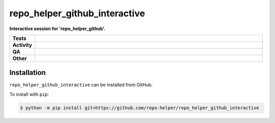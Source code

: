 ###############################
repo_helper_github_interactive
###############################

.. start short_desc

**Interactive session for 'repo_helper_github'.**

.. end short_desc


.. start shields

.. list-table::
	:stub-columns: 1
	:widths: 10 90

	* - Tests
	  - |actions_linux| |actions_windows| |actions_macos|
	* - Activity
	  - |commits-latest| |commits-since| |maintained|
	* - QA
	  - |codefactor| |actions_flake8| |actions_mypy|
	* - Other
	  - |license| |language| |requires|

.. |actions_linux| image:: https://github.com/repo-helper/repo_helper_github_interactive/workflows/Linux/badge.svg
	:target: https://github.com/repo-helper/repo_helper_github_interactive/actions?query=workflow%3A%22Linux%22
	:alt: Linux Test Status

.. |actions_windows| image:: https://github.com/repo-helper/repo_helper_github_interactive/workflows/Windows/badge.svg
	:target: https://github.com/repo-helper/repo_helper_github_interactive/actions?query=workflow%3A%22Windows%22
	:alt: Windows Test Status

.. |actions_macos| image:: https://github.com/repo-helper/repo_helper_github_interactive/workflows/macOS/badge.svg
	:target: https://github.com/repo-helper/repo_helper_github_interactive/actions?query=workflow%3A%22macOS%22
	:alt: macOS Test Status

.. |actions_flake8| image:: https://github.com/repo-helper/repo_helper_github_interactive/workflows/Flake8/badge.svg
	:target: https://github.com/repo-helper/repo_helper_github_interactive/actions?query=workflow%3A%22Flake8%22
	:alt: Flake8 Status

.. |actions_mypy| image:: https://github.com/repo-helper/repo_helper_github_interactive/workflows/mypy/badge.svg
	:target: https://github.com/repo-helper/repo_helper_github_interactive/actions?query=workflow%3A%22mypy%22
	:alt: mypy status

.. |requires| image:: https://dependency-dash.repo-helper.uk/github/repo-helper/repo_helper_github_interactive/badge.svg
	:target: https://dependency-dash.repo-helper.uk/github/repo-helper/repo_helper_github_interactive/
	:alt: Requirements Status

.. |codefactor| image:: https://img.shields.io/codefactor/grade/github/repo-helper/repo_helper_github_interactive?logo=codefactor
	:target: https://www.codefactor.io/repository/github/repo-helper/repo_helper_github_interactive
	:alt: CodeFactor Grade

.. |license| image:: https://img.shields.io/github/license/repo-helper/repo_helper_github_interactive
	:target: https://github.com/repo-helper/repo_helper_github_interactive/blob/master/LICENSE
	:alt: License

.. |language| image:: https://img.shields.io/github/languages/top/repo-helper/repo_helper_github_interactive
	:alt: GitHub top language

.. |commits-since| image:: https://img.shields.io/github/commits-since/repo-helper/repo_helper_github_interactive/v0.0.0
	:target: https://github.com/repo-helper/repo_helper_github_interactive/pulse
	:alt: GitHub commits since tagged version

.. |commits-latest| image:: https://img.shields.io/github/last-commit/repo-helper/repo_helper_github_interactive
	:target: https://github.com/repo-helper/repo_helper_github_interactive/commit/master
	:alt: GitHub last commit

.. |maintained| image:: https://img.shields.io/maintenance/yes/2022
	:alt: Maintenance

.. end shields

Installation
--------------

.. start installation

``repo_helper_github_interactive`` can be installed from GitHub.

To install with ``pip``:

.. code-block:: bash

	$ python -m pip install git+https://github.com/repo-helper/repo_helper_github_interactive

.. end installation
